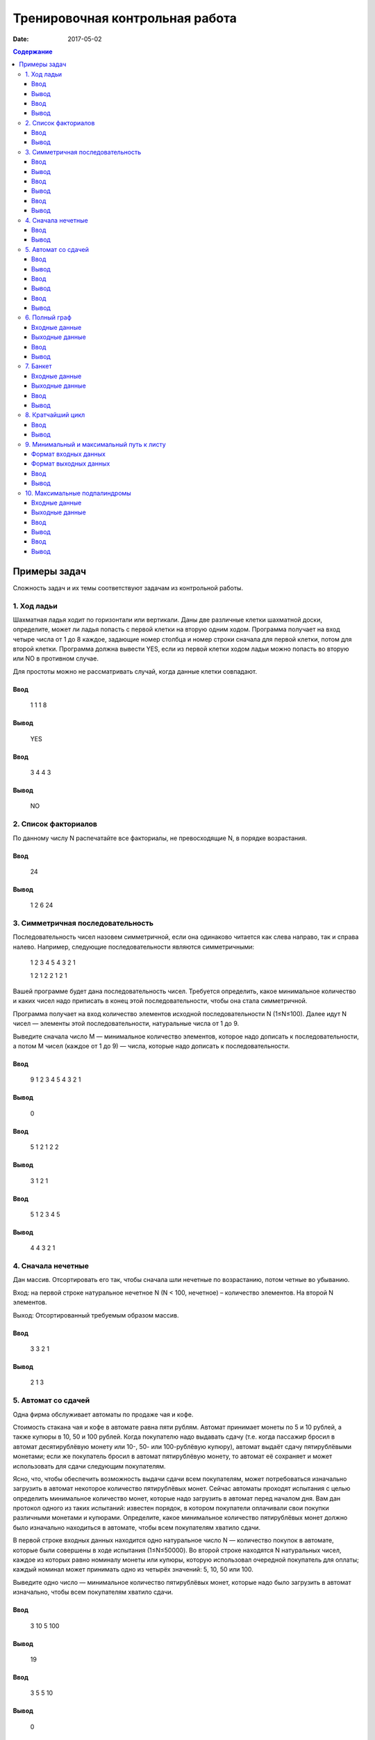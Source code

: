 Тренировочная контрольная работа
################################

:date: 2017-05-02

.. default-role:: code
.. contents:: Содержание



Примеры задач
=============

Сложность задач и их темы соответствуют задачам из контрольной работы.

1. Ход ладьи
------------

Шахматная ладья ходит по горизонтали или вертикали. Даны две различные клетки шахматной доски, определите, может ли ладья попасть с первой клетки на вторую одним ходом. Программа получает на вход четыре числа от 1 до 8 каждое, задающие номер столбца и номер строки сначала для первой клетки, потом для второй клетки. Программа должна вывести YES, если из первой клетки ходом ладьи можно попасть во вторую или NO в противном случае.

Для простоты можно не рассматривать случай, когда данные клетки совпадают.

Ввод
++++

	1
	1
	1
	8

Вывод
+++++

	YES

Ввод
++++

	3
	4
	4
	3

Вывод
+++++

	NO


2. Список факториалов
---------------------

По данному числу N распечатайте все факториалы, не превосходящие N, в порядке возрастания.

Ввод
++++

	24

Вывод
+++++

	1 2 6 24


3. Симметричная последовательность
----------------------------------

Последовательность чисел назовем симметричной, если она одинаково читается как слева направо, так и справа налево. Например, следующие последовательности являются симметричными:

	1 2 3 4 5 4 3 2 1

	1 2 1 2 2 1 2 1

Вашей программе будет дана последовательность чисел. Требуется определить, какое минимальное количество и каких чисел надо приписать в конец этой последовательности, чтобы она стала симметричной.

Программа получает на вход количество элементов исходной последовательности N (1≤N≤100). Далее идут N чисел — элементы этой последовательности, натуральные числа от 1 до 9.

Выведите сначала число M — минимальное количество элементов, которое надо дописать к последовательности, а потом M чисел (каждое от 1 до 9) — числа, которые надо дописать к последовательности.

Ввод
++++

	9
	1 2 3 4 5 4 3 2 1

Вывод
+++++

	0

Ввод
++++

	5
	1 2 1 2 2

Вывод
+++++

	3
	1 2 1

Ввод
++++

	5
	1 2 3 4 5

Вывод
+++++

	4
	4 3 2 1


4. Сначала нечетные
-------------------

Дан массив. Отсортировать его так, чтобы сначала шли нечетные по возрастанию, потом четные во убыванию.

Вход: на первой строке натуральное нечетное N (N < 100, нечетное) – количество элементов. На второй N элементов.

Выход: Отсортированный требуемым образом массив.

Ввод
++++

	3
	3 2 1

Вывод
+++++

	2 1 3


5. Автомат со сдачей
--------------------

Одна фирма обслуживает автоматы по продаже чая и кофе.

Стоимость стакана чая и кофе в автомате равна пяти рублям. Автомат принимает монеты по 5 и 10 рублей, а также купюры в 10, 50 и 100 рублей. Когда покупателю надо выдавать сдачу (т.е. когда пассажир бросил в автомат десятирублёвую монету или 10-, 50- или 100-рублёвую купюру), автомат выдаёт сдачу пятирублёвыми монетами; если же покупатель бросил в автомат пятирублёвую монету, то автомат её сохраняет и может использовать для сдачи следующим покупателям.

Ясно, что, чтобы обеспечить возможность выдачи сдачи всем покупателям, может потребоваться изначально загрузить в автомат некоторое количество пятирублёвых монет. Сейчас автоматы проходят испытания с целью определить минимальное количество монет, которые надо загрузить в автомат перед началом дня. Вам дан протокол одного из таких испытаний: известен порядок, в котором покупатели оплачивали свои покупки различными монетами и купюрами. Определите, какое минимальное количество пятирублёвых монет должно было изначально находиться в автомате, чтобы всем покупателям хватило сдачи.

В первой строке входных данных находится одно натуральное число N — количество покупок в автомате, которые были совершены в ходе испытания (1≤N≤50000). Во второй строке находятся N натуральных чисел, каждое из которых равно номиналу монеты или купюры, которую использовал очередной покупатель для оплаты; каждый номинал может принимать одно из четырёх значений: 5, 10, 50 или 100.

Выведите одно число — минимальное количество пятирублёвых монет, которые надо было загрузить в автомат изначально, чтобы всем покупателям хватило сдачи.

Ввод
++++

	3
	10 5 100

Вывод
+++++

	19

Ввод
++++

	3
	5 5 10

Вывод
+++++

	0

Ввод
++++

	4
	50 5 5 5

Вывод
+++++

	9


6. Полный граф
--------------

Неориентированный граф с кратными рёбрами называется полным, если любая пара его различных вершин соединена хотя бы одним ребром. Для заданного списком ребер графа проверьте, является ли он полным.

Входные данные
++++++++++++++

Сначала вводятся числа n ( 1$ le$n$ le$100) – количество вершин в графе и m ( 1$ le$m$ le$10000) – количество ребер. Затем следует m пар чисел – ребра графа.

Выходные данные
+++++++++++++++

Выведите  «YES», если граф является полным, и «NO» в противном случае.

Ввод
++++

	5 18
	1 2
	1 3
	1 3
	1 4
	1 4
	1 4
	1 5
	1 5
	2 3
	2 4
	2 4
	2 5
	3 4
	3 4
	3 4
	3 5
	3 5
	4 5

Вывод
+++++

	YES


7. Банкет
---------

На банкет были приглашены N Очень Важных Персон (ОВП). Были поставлены 2 стола. Столы достаточно большие, чтобы все посетители банкета могли сесть за любой из них. Проблема заключается в том, что некоторые ОВП не ладят друг с другом и не могут сидеть за одним столом. Вас попросили определить, возможно ли всех ОВП рассадить за двумя столами.

Входные данные
++++++++++++++

В первой строке входных данных содержатся два числа: N и M (1 <= N,M <= 100), где N – количество ОВП, а M – количество пар ОВП, которые не могут сидеть за одним столом. В следующих M строках записано по 2 числа – пары ОВП, которые не могут сидеть за одним столом.

Выходные данные
+++++++++++++++

Если способ рассадить ОВП существует, то  выведите YES в первой строке и номера ОВП, которых необходимо посадить за первый стол, во второй строке. В противном случае в первой и единственной строке выведите NO.

Ввод
++++

	3 2
	1 2
	1 3

Вывод
+++++

	YES
	1 


8. Кратчайший цикл
------------------

Дан ориентированный граф. Необходимо вывести любой из кратчайших циклов. Если ни одного цикла нет, то выведите -1.

Сложность получившегося алгоритма должна быть O(|V|*(|V| + |E|)).

Ввод
++++

	7
	A B
	B C
	C D
	D E
	B F
	F E
	E A

Вывод
+++++

	A B F E A


9. Минимальный и максимальный путь к листу
------------------------------------------

Реализуйте бинарное дерево поиска для целых чисел. Программа получает на вход последовательность целых чисел и строит из них дерево. Элементы в деревья добавляются в соответствии с результатом поиска их места. Балансировка дерева не производится.

Найдите длину минимального пути от корня до листа и длину максимального пути от корня до листа. Сумма двух данных чисел - ответ.

Формат входных данных
+++++++++++++++++++++

На вход программа получает последовательность различных натуральных чисел меньших 10000.

Формат выходных данных
++++++++++++++++++++++

Выведите единственное число – сумму минимального и максимального путей от корня до листьев.

Ввод
++++

	5 15 18 3

Вывод
+++++

	3


10. Максимальные подпалиндромы
------------------------------

Дана непустая строка, длина которой не превышает 1000000. Требуется для каждой позиции  символа в строке найти длину наибольшего палиндрома с центром в этом символе. Строка состоит из букв английского алфавита, большие и маленькие буквы считаются различными. Ограничение времени - 1 секунда.

Входные данные
++++++++++++++

Одна строка длины N, 0 < N ≤ 1000000.

Выходные данные
+++++++++++++++

N чисел, разделенные пробелами.

Ввод
++++

	abcd

Вывод
+++++

	1 1 1 1 

Ввод
++++

	aaaaa

Вывод
+++++

	1 3 5 3 1 
